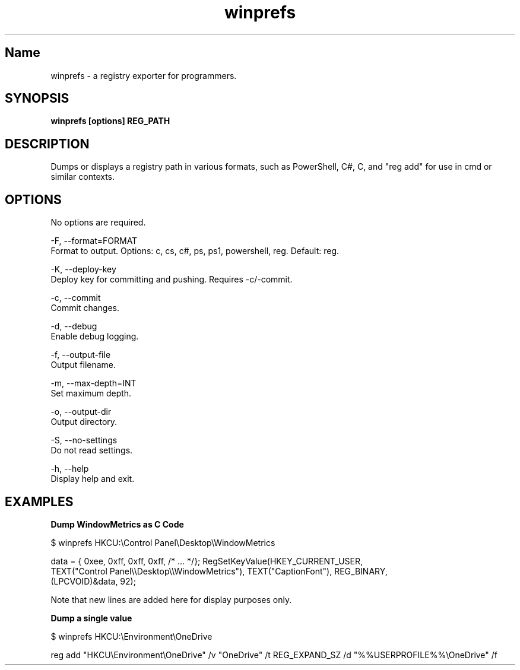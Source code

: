 .TH winprefs 1 "September 2025" "winprefs 0.3.4" "User Commands"
.SH Name
.P
winprefs \- a registry exporter for programmers.
.SH SYNOPSIS
.B winprefs [options] REG_PATH
.SH DESCRIPTION
.P
Dumps or displays a registry path in various formats, such as PowerShell, C#, C, and "reg add"
for use in cmd or similar contexts.
.SH OPTIONS
.P
No options are required.

-F, --format=FORMAT
    Format to output. Options: c, cs, c#, ps, ps1, powershell, reg. Default: reg.

-K, --deploy-key
    Deploy key for committing and pushing. Requires -c/-commit.

-c, --commit
    Commit changes.

-d, --debug
    Enable debug logging.

-f, --output-file
    Output filename.

-m, --max-depth=INT
    Set maximum depth.

-o, --output-dir
    Output directory.

-S, --no-settings
    Do not read settings.

-h, --help
    Display help and exit.
.SH EXAMPLES
.B Dump WindowMetrics as C Code
.P
$ winprefs HKCU:\\Control Panel\\Desktop\\WindowMetrics

data = { 0xee, 0xff, 0xff, 0xff, /* ... */}; RegSetKeyValue(HKEY_CURRENT_USER,
  TEXT("Control Panel\\\\Desktop\\\\WindowMetrics"), TEXT("CaptionFont"), REG_BINARY,
  (LPCVOID)&data, 92);
.P
Note that new lines are added here for display purposes only.
.P
.B Dump a single value
.P
$ winprefs HKCU:\\Environment\\OneDrive

reg add "HKCU\\Environment\\OneDrive" /v "OneDrive" /t REG_EXPAND_SZ /d "%%USERPROFILE%%\\OneDrive" /f
